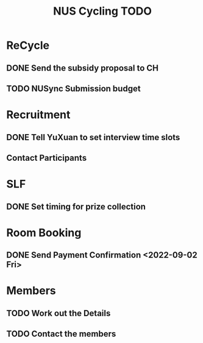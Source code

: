 :PROPERTIES:
:ID:       95e23c3f-86d9-475c-9b74-7b8036266a1b
:END:
#+title: NUS Cycling TODO

* ReCycle
** DONE Send the subsidy proposal to CH
** TODO NUSync Submission budget
* Recruitment
** DONE Tell YuXuan to set interview time slots
** Contact Participants
* SLF
** DONE Set timing for prize collection
* Room Booking
** DONE Send Payment Confirmation <2022-09-02 Fri>
* Members
** TODO Work out the Details
** TODO Contact the members
